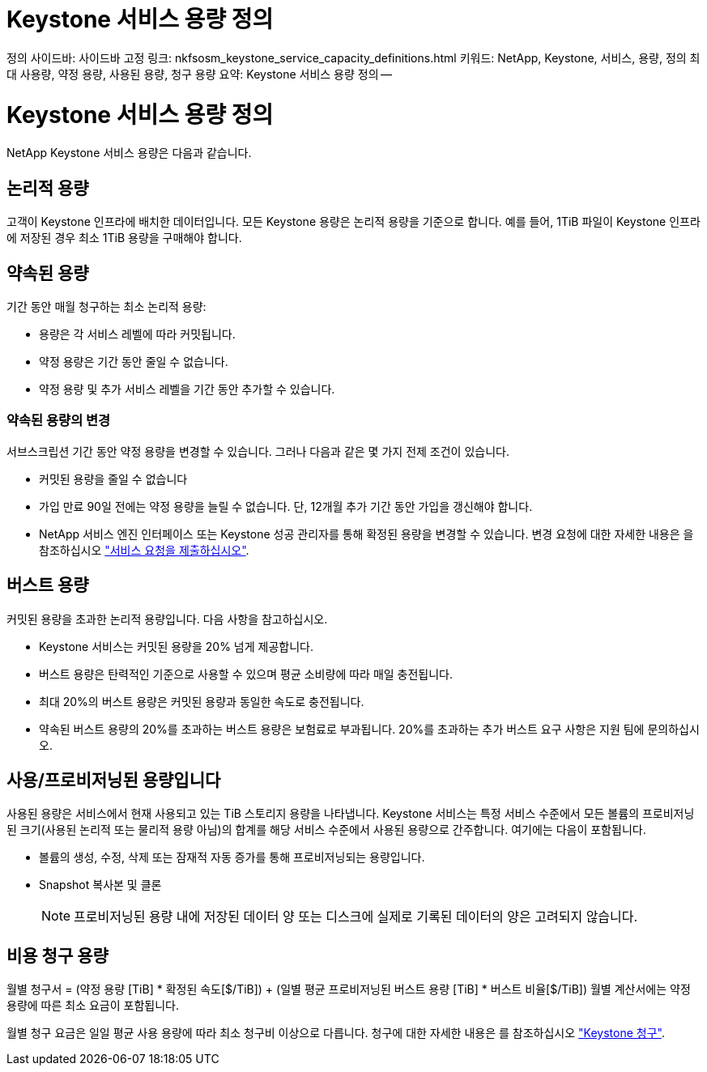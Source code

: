 = Keystone 서비스 용량 정의
:allow-uri-read: 


정의 사이드바: 사이드바 고정 링크: nkfsosm_keystone_service_capacity_definitions.html 키워드: NetApp, Keystone, 서비스, 용량, 정의 최대 사용량, 약정 용량, 사용된 용량, 청구 용량 요약: Keystone 서비스 용량 정의 --



= Keystone 서비스 용량 정의

[role="lead"]
NetApp Keystone 서비스 용량은 다음과 같습니다.



== 논리적 용량

고객이 Keystone 인프라에 배치한 데이터입니다. 모든 Keystone 용량은 논리적 용량을 기준으로 합니다. 예를 들어, 1TiB 파일이 Keystone 인프라에 저장된 경우 최소 1TiB 용량을 구매해야 합니다.



== 약속된 용량

기간 동안 매월 청구하는 최소 논리적 용량:

* 용량은 각 서비스 레벨에 따라 커밋됩니다.
* 약정 용량은 기간 동안 줄일 수 없습니다.
* 약정 용량 및 추가 서비스 레벨을 기간 동안 추가할 수 있습니다.




=== 약속된 용량의 변경

서브스크립션 기간 동안 약정 용량을 변경할 수 있습니다. 그러나 다음과 같은 몇 가지 전제 조건이 있습니다.

* 커밋된 용량을 줄일 수 없습니다
* 가입 만료 90일 전에는 약정 용량을 늘릴 수 없습니다. 단, 12개월 추가 기간 동안 가입을 갱신해야 합니다.
* NetApp 서비스 엔진 인터페이스 또는 Keystone 성공 관리자를 통해 확정된 용량을 변경할 수 있습니다. 변경 요청에 대한 자세한 내용은 을 참조하십시오 link:sewebiug_raise_a_service_request.html["서비스 요청을 제출하십시오"].




== 버스트 용량

커밋된 용량을 초과한 논리적 용량입니다. 다음 사항을 참고하십시오.

* Keystone 서비스는 커밋된 용량을 20% 넘게 제공합니다.
* 버스트 용량은 탄력적인 기준으로 사용할 수 있으며 평균 소비량에 따라 매일 충전됩니다.
* 최대 20%의 버스트 용량은 커밋된 용량과 동일한 속도로 충전됩니다.
* 약속된 버스트 용량의 20%를 초과하는 버스트 용량은 보험료로 부과됩니다. 20%를 초과하는 추가 버스트 요구 사항은 지원 팀에 문의하십시오.




== 사용/프로비저닝된 용량입니다

사용된 용량은 서비스에서 현재 사용되고 있는 TiB 스토리지 용량을 나타냅니다. Keystone 서비스는 특정 서비스 수준에서 모든 볼륨의 프로비저닝된 크기(사용된 논리적 또는 물리적 용량 아님)의 합계를 해당 서비스 수준에서 사용된 용량으로 간주합니다. 여기에는 다음이 포함됩니다.

* 볼륨의 생성, 수정, 삭제 또는 잠재적 자동 증가를 통해 프로비저닝되는 용량입니다.
* Snapshot 복사본 및 클론
+

NOTE: 프로비저닝된 용량 내에 저장된 데이터 양 또는 디스크에 실제로 기록된 데이터의 양은 고려되지 않습니다.





== 비용 청구 용량

월별 청구서 = (약정 용량 [TiB] * 확정된 속도[$/TiB]) + (일별 평균 프로비저닝된 버스트 용량 [TiB] * 버스트 비율[$/TiB]) 월별 계산서에는 약정 용량에 따른 최소 요금이 포함됩니다.

월별 청구 요금은 일일 평균 사용 용량에 따라 최소 청구비 이상으로 다릅니다. 청구에 대한 자세한 내용은 를 참조하십시오 link:nkfsosm_kfs_billing.html["Keystone 청구"].
